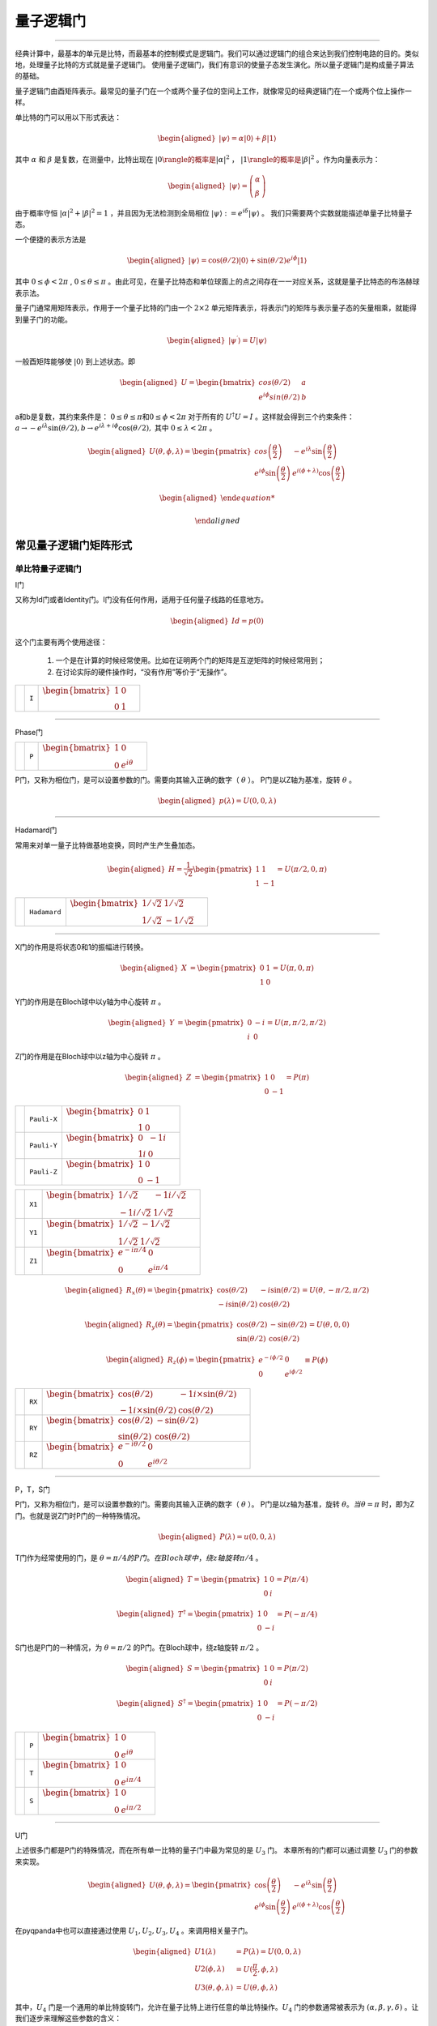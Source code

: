 量子逻辑门
====================
----

经典计算中，最基本的单元是比特，而最基本的控制模式是逻辑门。我们可以通过逻辑门的组合来达到我们控制电路的目的。类似地，处理量子比特的方式就是量子逻辑门。
使用量子逻辑门，我们有意识的使量子态发生演化。所以量子逻辑门是构成量子算法的基础。

量子逻辑门由酉矩阵表示。最常见的量子门在一个或两个量子位的空间上工作，就像常见的经典逻辑门在一个或两个位上操作一样。

单比特的门可以用以下形式表达：

.. math::
   \begin{aligned}
      |\psi\rangle=\alpha|0\rangle+\beta|1\rangle
   \end{aligned}

其中 :math:`\alpha` 和 :math:`\beta` 是复数，在测量中，比特出现在 :math:`|0\rangle的概率是|\alpha|^2` ， :math:`|1\rangle的概率是|\beta|^2` 。作为向量表示为：

.. math::
   \begin{aligned}
      |\psi\rangle=\left(\begin{array}{l}\alpha \\ \beta\end{array}\right)
   \end{aligned}

由于概率守恒 :math:`|\alpha|^2+|\beta|^2=1` ，并且因为无法检测到全局相位 :math:`|\psi\rangle:=e^{i\delta}|\psi\rangle` 。 我们只需要两个实数就能描述单量子比特量子态。

一个便捷的表示方法是

.. math::
   \begin{aligned}
      |\psi\rangle=\cos(\theta/2)|0\rangle+\sin(\theta/2)e^{i\phi}|1\rangle 
   \end{aligned}

其中 :math:`0\leq\phi<2\pi` , :math:`0\leq\theta\leq\pi` 。由此可见，在量子比特态和单位球面上的点之间存在一一对应关系，这就是量子比特态的布洛赫球表示法。


量子门通常用矩阵表示，作用于一个量子比特的门由一个 :math:`2\times2` 单元矩阵表示，将表示门的矩阵与表示量子态的矢量相乘，就能得到量子门的功能。

.. math::
   \begin{aligned}
      |\psi^{\prime}\rangle=U|\psi\rangle 
   \end{aligned}

一般酉矩阵能够使 :math:`|0\rangle` 到上述状态。即

.. math::
   \begin{aligned}
      U=\begin{bmatrix} cos(\theta/2) & a \\ e^{i\phi}sin(\theta/2) & b \end{bmatrix}\quad
   \end{aligned}   


a和b是复数，其约束条件是： :math:`0\leq\theta\leq\pi\mathrm 和 0\leq\phi<2\pi` 对于所有的 :math:`U^\dagger U=I` 。这样就会得到三个约束条件： :math:`a\to-e^{i\lambda}\sin(\theta/2), b\to e^{i\lambda+i\phi}\cos(\theta/2),` 其中 :math:`0\leq\lambda<2\pi` 。


.. math::
   \begin{aligned}
      U(\theta,\phi,\lambda)=\begin{pmatrix} cos\left(\frac\theta2\right) & -e^{i\lambda}\sin\left(\frac\theta2\right) \\ e^{i\phi}\sin\left(\frac\theta2\right) & e^{i(\phi+\lambda)}\cos\left(\frac\theta2\right)\end{pmatrix}
   \end{aligned}


.. math::
   \begin{aligned}

   \end{aligned}



常见量子逻辑门矩阵形式
--------------------------------------

.. |I| image:: images/QGate_I.png
   :width: 50px
   :height: 50px

.. |H| image:: images/QGate_H.png
   :width: 50px
   :height: 50px

.. |T| image:: images/QGate_T.png
   :width: 50px
   :height: 50px

.. |S| image:: images/QGate_S.png
   :width: 50px
   :height: 50px

.. |X| image:: images/QGate_X.png
   :width: 50px
   :height: 50px

.. |Y| image:: images/QGate_Y.png
   :width: 50px
   :height: 50px
   
.. |Z| image:: images/QGate_Z.png
   :width: 50px
   :height: 50px

.. |X1| image:: images/QGate_X1.png
   :width: 50px
   :height: 50px

.. |Y1| image:: images/QGate_Y1.png
   :width: 50px
   :height: 50px
   
.. |Z1| image:: images/QGate_Z1.png
   :width: 50px
   :height: 50px

.. |RX| image:: images/QGate_RX.png
   :width: 50px
   :height: 50px

.. |RY| image:: images/QGate_RY.png
   :width: 50px
   :height: 50px

.. |RZ| image:: images/QGate_RZ.png
   :width: 50px
   :height: 50px

.. |P| image:: images/QGate_P.png
   :width: 50px
   :height: 50px

.. |U1| image:: images/QGate_U1.png
   :width: 50px
   :height: 50px

.. |U2| image:: images/QGate_U2.png
   :width: 50px
   :height: 50px

.. |U3| image:: images/QGate_U3.png
   :width: 50px
   :height: 50px

.. |U4| image:: images/QGate_U4.png
   :width: 50px
   :height: 50px

.. |CNOT| image:: images/QGate_CNOT.png
   :width: 50px
   :height: 50px

.. |CR| image:: images/QGate_CR.png
   :width: 50px
   :height: 50px

.. |iSWAP| image:: images/QGate_iSWAP.png
   :width: 50px
   :height: 50px

.. |SWAP| image:: images/QGate_SWAP.png
   :width: 50px
   :height: 50px

.. |CZ| image:: images/QGate_CZ.png
   :width: 50px
   :height: 50px

.. |CU| image:: images/QGate_CU.png
   :width: 50px
   :height: 50px

.. |RXX| image:: images/QGate_RXX.png
   :width: 50px
   :height: 50px

.. |RYY| image:: images/QGate_RYY.png
   :width: 50px
   :height: 50px

.. |RZZ| image:: images/QGate_RZZ.png
   :width: 50px
   :height: 50px

.. |RZX| image:: images/QGate_RZX.png
   :width: 50px
   :height: 50px

.. |Toffoli| image:: images/QGate_Toff.png
   :width: 50px
   :height: 50px




单比特量子逻辑门
~~~~~~~~~~~~~~~~~~~~~~~~~~~

I门

又称为Id门或者Identity门。I门没有任何作用，适用于任何量子线路的任意地方。

.. math::
   \begin{aligned}
      Id = p(0)
   \end{aligned}

这个门主要有两个使用途径：

	#. 一个是在计算的时候经常使用。比如在证明两个门的矩阵是互逆矩阵的时候经常用到；
	#. 在讨论实际的硬件操作时，“没有作用”等价于“无操作”。

======================================================== ======================= =========================================================================================================================================================================
| |I|                                                     | ``I``                     | :math:`\begin{bmatrix} 1 & 0 \\ 0 & 1 \end{bmatrix}\quad`
======================================================== ======================= =========================================================================================================================================================================



-----------

Phase门

======================================================== ======================= =========================================================================================================================================================================
| |P|                                                     | ``P``                     | :math:`\begin{bmatrix} 1 & 0 \\ 0 & e^{i\theta} \end{bmatrix}\quad`
======================================================== ======================= =========================================================================================================================================================================

P门，又称为相位门，是可以设置参数的门。需要向其输入正确的数字（ :math:`\theta` ）。
P门是以Z轴为基准，旋转 :math:`\theta` 。


.. math::   
   \begin{aligned}
      p(\lambda)= U(0, 0, \lambda)
   \end{aligned}


-----------

Hadamard门

常用来对单一量子比特做基地变换，同时产生产生叠加态。

.. math::   
   \begin{aligned}
   H = 
      \frac{1}{\sqrt{2}}
       \begin{pmatrix}
         1 & 1\\
         1 & -1
       \end{pmatrix}= U(\pi/2,0,\pi)
   \end{aligned}


======================================================== ======================= =========================================================================================================================================================================
| |H|                                                     | ``Hadamard``              | :math:`\begin{bmatrix} 1/\sqrt {2} & 1/\sqrt {2} \\ 1/\sqrt {2} & -1/\sqrt {2} \end{bmatrix}\quad`
======================================================== ======================= =========================================================================================================================================================================

-----------

X门的作用是将状态0和1的振幅进行转换。

.. math::   
   \begin{aligned}
   X  &=  
      \begin{pmatrix}
         0 & 1\\
         1 & 0
      \end{pmatrix}= U(\pi,0,\pi)
   \end{aligned}

Y门的作用是在Bloch球中以y轴为中心旋转 :math:`\pi` 。

.. math::   
   \begin{aligned}
   Y  &= 
      \begin{pmatrix}
         0 & -i\\
         i & 0
      \end{pmatrix}=U(\pi,\pi/2,\pi/2)
   \end{aligned}

Z门的作用是在Bloch球中以z轴为中心旋转 :math:`\pi` 。

.. math::   
   \begin{aligned}
   Z  &= 
      \begin{pmatrix}
         1 & 0\\
         0 & -1
      \end{pmatrix}=P(\pi)
   \end{aligned}


======================================================== ======================= =========================================================================================================================================================================

| |X|                                                     | ``Pauli-X``               | :math:`\begin{bmatrix} 0 & 1 \\ 1 & 0 \end{bmatrix}\quad`
| |Y|                                                     | ``Pauli-Y``               | :math:`\begin{bmatrix} 0 & -1i \\ 1i & 0 \end{bmatrix}\quad`
| |Z|                                                     | ``Pauli-Z``               | :math:`\begin{bmatrix} 1 & 0 \\ 0 & -1 \end{bmatrix}\quad`

======================================================== ======================= =========================================================================================================================================================================

======================================================== ======================= =========================================================================================================================================================================
| |X1|                                                    | ``X1``                    | :math:`\begin{bmatrix} 1/\sqrt {2} & -1i/\sqrt {2} \\ -1i/\sqrt {2} & 1/\sqrt {2} \end{bmatrix}\quad`
| |Y1|                                                    | ``Y1``                    | :math:`\begin{bmatrix} 1/\sqrt {2} & -1/\sqrt {2} \\ 1/\sqrt {2} & 1/\sqrt {2} \end{bmatrix}\quad`
| |Z1|                                                    | ``Z1``                    | :math:`\begin{bmatrix} e^{-i\pi/4} & 0 \\ 0 & e^{i\pi/4} \end{bmatrix}\quad`
======================================================== ======================= =========================================================================================================================================================================

.. math::   
   \begin{aligned}
    R_x(\theta) =
      \begin{pmatrix}
         \cos(\theta/2) & -i\sin(\theta/2)\\
         -i\sin(\theta/2) & \cos(\theta/2)
      \end{pmatrix} = U(\theta, -\pi/2,\pi/2)
   \end{aligned}

.. math::   
   \begin{aligned}
    R_y(\theta) =
      \begin{pmatrix}
         \cos(\theta/2) & - \sin(\theta/2)\\
         \sin(\theta/2) & \cos(\theta/2)
      \end{pmatrix} =U(\theta,0,0)
   \end{aligned}


.. math::   
   \begin{aligned}
   R_z(\phi) = 
      \begin{pmatrix}
         e^{-i \phi/2} & 0 \\
         0 & e^{i \phi/2}
      \end{pmatrix}\equiv P(\phi)
   \end{aligned}


======================================================== ======================= =========================================================================================================================================================================
| |RX|                                                    | ``RX``                    | :math:`\begin{bmatrix} \cos(\theta/2) & -1i×\sin(\theta/2) \\ -1i×\sin(\theta/2) & \cos(\theta/2) \end{bmatrix}\quad`
| |RY|                                                    | ``RY``                    | :math:`\begin{bmatrix} \cos(\theta/2) & -\sin(\theta/2) \\ \sin(\theta/2) & \cos(\theta/2) \end{bmatrix}\quad`
| |RZ|                                                    | ``RZ``                    | :math:`\begin{bmatrix} e^{-i\theta/2} & 0 \\ 0 & e^{i\theta/2} \end{bmatrix}\quad`
======================================================== ======================= =========================================================================================================================================================================

-----------

P，T，S门 

P门，又称为相位门，是可以设置参数的门。需要向其输入正确的数字（ :math:`\theta` ）。
P门是以z轴为基准，旋转 :math:`\theta。当 \theta = \pi` 时，即为Z门。也就是说Z门时P门的一种特殊情况。


.. math::   
   \begin{aligned}
      P(\lambda)= u(0, 0, \lambda)
   \end{aligned}


T门作为经常使用的门，是 :math:`\theta = \pi/4 的P门。在Bloch球中，绕z轴旋转\pi/4` 。

.. math::   
   \begin{aligned}
    T =
      \begin{pmatrix}
         1 & 0\\
         0 & i
      \end{pmatrix}= P(\pi/4)
   \end{aligned}

.. math::
   \begin{aligned}
    T^{\dagger} =
      \begin{pmatrix}
         1 & 0\\
         0 & -i
      \end{pmatrix}= P(-\pi/4)
   \end{aligned}

S门也是P门的一种情况，为 :math:`\theta = \pi/2` 的P门。在Bloch球中，绕z轴旋转 :math:`\pi/2` 。

.. math::   
   \begin{aligned}
    S =
      \begin{pmatrix}
         1 & 0\\
         0 & i
      \end{pmatrix}= P(\pi/2)
   \end{aligned}

.. math::   
   \begin{aligned}
    S^{\dagger} = 
      \begin{pmatrix}
         1 & 0\\
         0 & -i
      \end{pmatrix}= P(-\pi/2)
   \end{aligned}

======================================================== ======================= =========================================================================================================================================================================

| |P|                                                     | ``P``                     | :math:`\begin{bmatrix} 1 & 0 \\ 0 & e^{i\theta} \end{bmatrix}\quad`
| |T|                                                     | ``T``                     | :math:`\begin{bmatrix} 1 & 0 \\ 0 & e^{i\pi / 4} \end{bmatrix}\quad`
| |S|                                                     | ``S``                     | :math:`\begin{bmatrix} 1 & 0 \\ 0 & e^{i\pi / 2} \end{bmatrix}\quad`
======================================================== ======================= =========================================================================================================================================================================

-----------


U门

上述很多门都是P门的特殊情况，而在所有单一比特的量子门中最为常见的是 :math:`U_3` 门。
本章所有的门都可以通过调整 :math:`U_3` 门的参数来实现。

.. math::
   \begin{aligned}
    U(\theta, \phi, \lambda) =
        \begin{pmatrix}
            \cos\left(\frac{\theta}{2}\right)          & -e^{i\lambda}\sin\left(\frac{\theta}{2}\right) \\
            e^{i\phi}\sin\left(\frac{\theta}{2}\right) & e^{i(\phi+\lambda)}\cos\left(\frac{\theta}{2}\right)
        \end{pmatrix}
   \end{aligned}


在pyqpanda中也可以直接通过使用 :math:`U_1, U_2, U_3, U_4` 。来调用相关量子门。

.. math::
   \begin{aligned}
      U1(\lambda) &= P(\lambda) = U(0, 0, \lambda) \\
      U2(\phi, \lambda) &= U(\frac{\pi}{2}, \phi, \lambda)\\ 
      U3(\theta, \phi, \lambda) &= U(\theta, \phi, \lambda)
   \end{aligned}

其中，:math:`U_4` 门是一个通用的单比特旋转门，允许在量子比特上进行任意的单比特操作。:math:`U_4` 门的参数通常被表示为 :math:`(\alpha, \beta, \gamma, \delta)` 。让我们逐步来理解这些参数的含义：

 :math:`\alpha` ：控制绕Z轴的旋转相位
参数 :math:`\alpha`  旋转轴相位，控制绕Z轴的旋转角度。

 :math:`\beta` ：控制绕Y轴的旋转相位
参数 :math:`\beta` 旋转轴相位，控制绕Y轴的旋转角度。

 :math:`\gamma` ：旋转角度
参数 :math:`\gamma` 旋转的角度，控制旋转的大小。它影响着整个旋转操作的幅度。

 :math:`\delta` ：全局相位
参数 :math:`\delta` 全局相位系数。

.. tabularcolumns:: |m{0.06\textwidth}<{\centering}|c|c|

.. list-table:: 
   :align: center
   :class: longtable 

   * - |U1|                                                    
     - ``U1``                    
     - :math:`\begin{bmatrix} 1 & 0 \\ 0 & e^{i\theta} \end{bmatrix}\quad`
   * - |U2|                                                    
     - ``U2``                    
     - :math:`\begin{bmatrix} 1/\sqrt {2} & -e^{i\lambda}/\sqrt {2} \\ e^{i\phi}/\sqrt {2} & e^{i\lambda+i\phi}/\sqrt {2} \end{bmatrix}\quad`
   * - |U3|                                                    
     - ``U3``                    
     - :math:`\begin{bmatrix} \cos(\theta/2) & -e^{i\lambda}x\sin(\theta/2) \\ e^{i\phi}x\sin(\theta/2) & e^{i\lambda+i\phi}x\cos(\theta/2) \end{bmatrix}\quad`
   * - |U4|                                                    
     - ``U4``                    
     - :math:`\begin{bmatrix} e^{i*(\alpha-(\beta+\delta)/2)}*cos(\gamma/2) & -e^{i*(\alpha-(\beta-\delta)/2)}*sin(\gamma/2) \\ e^{i*(\alpha+(\beta-\delta)/2)}*sin(\gamma/2) & e^{i*(\alpha+(\beta+\delta)/2)}*cos(\gamma/2) \end{bmatrix}\quad`

-----------


多比特量子逻辑门
~~~~~~~~~~~~~~~~~~~~~~~~~~~


量子计算机的空间随着量子比特的数量呈指数增长。对于 n 个量子比特，复向量空间的维数为 :math:`d=2^n` 。为了描述多量子比特系统的状态，张量积被用来 "粘合 "算子和基向量。

让我们先考虑一个双量子比特系统。给定两个分别作用于一个量子比特的算子 A 和 B，那么作用于两个量子比特的联合算子 :math:`A\otimes B` .

.. math::
   \begin{aligned}
      A\otimes B=\begin{pmatrix}A_{00}\begin{pmatrix}B_{00}&B_{01}\\B_{10}&B_{11}\end{pmatrix}&A_{01}\begin{pmatrix}B_{00}&B_{01}\\B_{10}&B_{11}\end{pmatrix}\\A_{10}\begin{pmatrix}B_{00}&B_{01}\\B_{10}&B_{11}\end{pmatrix}&A_{11}\begin{pmatrix}B_{00}&B_{01}\\B_{10}&B_{11}\end{pmatrix}\end{pmatrix}
   \end{aligned}

其中， :math:`A_{jk} 和 B_{lm}` 分别是A和B的矩阵元素。

与此类似，双量子比特系统的基向量也是通过单量子比特基向量的张量乘积形成的：

.. math::
   \begin{aligned}
      |00\rangle=\begin{pmatrix}1\begin{pmatrix}1\\0\end{pmatrix}\\0\begin{pmatrix}1\\0\end{pmatrix}\end{pmatrix}=\begin{pmatrix}1\\0\\0\\0\end{pmatrix}\quad|01\rangle=\begin{pmatrix}1\begin{pmatrix}0\\1\end{pmatrix}\\0\begin{pmatrix}0\\1\end{pmatrix}\end{pmatrix}=\begin{pmatrix}0\\1\\0\\0\end{pmatrix}
   \end{aligned}

.. math::
   \begin{aligned}
      |10\rangle=\begin{pmatrix}0\begin{pmatrix}1\\0\end{pmatrix}\\1\begin{pmatrix}1\\0\end{pmatrix}\end{pmatrix}=\begin{pmatrix}0\\0\\1\\0\end{pmatrix}\quad|11\rangle=\begin{pmatrix}0\begin{pmatrix}0\\1\end{pmatrix}\\1\begin{pmatrix}0\\1\end{pmatrix}\end{pmatrix}=\begin{pmatrix}0\\0\\0\\1\end{pmatrix}
   \end{aligned}

注意，我们为基向量的张量乘引入了一个简写 :math:`|0\rangle\otimes|0\rangle` 记作 :math:`\left|00\right\rangle` 。n 量子比特系统的状态可以用n维量子比特基向量的张量积来描述。请注意，2量子比特系统的基向量是4维的；如前所述，一般来说，n量子比特系统的基向量是 :math:`2^n` 维的。


大多数双量子比特门都属于受控类型（SWAP 门是个例外）。一般来说，受控双量子比特门 :math:`C_U` 的作用是，当第一个量子比特的状态处于 :math:`|1\rangle` 时，将单量子比特单元应用于第二个量子比特U。假设有一个矩阵U表示

.. math::
   \begin{aligned}
      U=\begin{pmatrix}u_{00}&u_{01}\\u_{10}&u_{11}\end{pmatrix}.
   \end{aligned}

我们可以计算出 :math:`C_U` 的作用如下。回顾一下，双量子比特系统的基向量排序为 :math:`|00\rangle,|01\rangle,|10\rangle,|11\rangle` 。假设控制量子比特是量子比特 :math:`q_0` 。如果控制量子比特是 :math:`|1\rangle` 的情况下，U则应作用于目标位。因此，在 :math:`C_U` 的作用下，基向量会根据以下公式进行变换

.. math::
   \begin{aligned}
      C_{U}: \underset{\text{qubit}~1}{\left|0\right\rangle}\otimes \underset{\text{qubit}~0}{\left|0\right\rangle} &\rightarrow \underset{\text{qubit}~1}{\left|0\right\rangle}\otimes \underset{\text{qubit}~0}{\left|0\right\rangle}
   \end{aligned}

.. math::
   \begin{aligned}
      C_{U}: \underset{\text{qubit}~1}{\left|0\right\rangle}\otimes \underset{\text{qubit}~0}{\left|1\right\rangle} &\rightarrow \underset{\text{qubit}~1}{\left|0\right\rangle}\otimes \underset{\text{qubit}~0}{\left|1\right\rangle}
   \end{aligned}

.. math::
   \begin{aligned}
      C_{U}: \underset{\text{qubit}~1}{\left|1\right\rangle}\otimes \underset{\text{qubit}~0}{\left|0\right\rangle} &\rightarrow \underset{\text{qubit}~1}{\left|1\right\rangle}\otimes \underset{\text{qubit}~0}{U\left|0\right\rangle}
   \end{aligned}

.. math::
   \begin{aligned}
      C_{U}: \underset{\text{qubit}~1}{\left|1\right\rangle}\otimes \underset{\text{qubit}~0}{\left|1\right\rangle} &\rightarrow \underset{\text{qubit}~1}{\left|1\right\rangle}\otimes \underset{\text{qubit}~0}{U\left|1\right\rangle}
   \end{aligned}



:math:`C_U` 的矩阵形式为:

.. math::
   \begin{aligned}
      \begin{equation}
      C_U = \begin{pmatrix}
         1 & 0 & 0  & 0 \\
         0 & 1 & 0 & 0 \\
         0 & 0 & u_{00} & u_{01} \\
         0 & 0 & u_{10} & u_{11}
         \end{pmatrix}
      \end{equation}
   \end{aligned}


============================================================ =========================== ========================================================================================================
| |CU|                                                        | ``CU``                    | :math:`\begin{bmatrix} 1 & 0 & 0 & 0  \\ 0 & 1 & 0 & 0 \\ 0 & 0 & u0 & u1 \\ 0 & 0 & u2 & u3 \end{bmatrix}\quad`
============================================================ =========================== ========================================================================================================

~~~~~~~~~~~~~~~~~~~~~~~~~~~

CNOT门

作用于两个量子比特的量子门，当第一个量子比特（控制位）为 |1⟩的时候，对第二个量子比特施加一个X门的效果。
所以CNOT在很多文献中也称为CX门。 
 
============================================================ =========================== ========================================================================================================
| |CNOT|                                                      | ``CNOT``                  | :math:`\begin{bmatrix} 1 & 0 & 0 & 0  \\ 0 & 1 & 0 & 0 \\ 0 & 0 & 0 & 1 \\ 0 & 0 & 1 & 0 \end{bmatrix}\quad`
============================================================ =========================== ========================================================================================================

-----------

CZ门

如果控制量子比特是 |1⟩的时候，受控 Z 门会翻转目标量子比特的相位。无论控制量子位是 MSB 还是 LSB，矩阵看起来都是一样的：

.. math::
   \begin{aligned}
    C_Z = 
      \begin{pmatrix}
         1 & 0 & 0 & 0\\
         0 & 1 & 0 & 0\\
         0 & 0 & 1 & 0\\
         0 & 0 & 0 & -1
      \end{pmatrix}
   \end{aligned}

============================================================ =========================== ========================================================================================================
| |CZ|                                                        | ``CZ``                    | :math:`\begin{bmatrix} 1 & 0 & 0 & 0  \\ 0 & 1 & 0 & 0 \\ 0 & 0 & 1 & 0 \\ 0 & 0 & 0 & -1 \end{bmatrix}\quad`
============================================================ =========================== ========================================================================================================

-----------

SWAP门

SWAP 门交换两个量子比特。它将基向量变换为

.. math::
   \begin{aligned}
      \left|00\right\rangle \rightarrow \left|00\right\rangle~,~\left|01\right\rangle \rightarrow \left|10\right\rangle~,~\left|10\right\rangle \rightarrow \left|01\right\rangle~,~\left|11\right\rangle \rightarrow \left|11\right\rangle
   \end{aligned}

============================================================ =========================== ========================================================================================================
| |SWAP|                                                      | ``SWAP``                  | :math:`\begin{bmatrix} 1 & 0 & 0 & 0  \\ 0 & 0 & 1 & 0 \\ 0 & 1 & 0 & 0 \\ 0 & 0 & 0 & 1 \end{bmatrix}\quad`
============================================================ =========================== ========================================================================================================

-----------

受控相位旋转CR门

如果两个量子比特都处于 :math:`\left|11\right\rangle` 状态，则进行相位旋转。无论控制比特是 MSB 还是 LSB，矩阵看起来都是一样的。

============================================================ =========================== ========================================================================================================
| |CR|                                                        | ``CR``                    | :math:`\begin{bmatrix} 1 & 0 & 0 & 0  \\ 0 & 1 & 0 & 0 \\ 0 & 0 & 1 & 0 \\ 0 & 0 & 0 & e^{i\theta} \end{bmatrix}\quad`
============================================================ =========================== ========================================================================================================

-----------

============================================================ =========================== ========================================================================================================
| |iSWAP|                                                     | ``iSWAP``                 | :math:`\begin{bmatrix} 1 & 0 & 0 & 0  \\ 0 & \cos(\theta) & i×\sin(\theta) & 0 \\ 0 & i×\sin(\theta) & \cos(\theta) & 0 \\ 0 & 0 & 0 & 1 \end{bmatrix}\quad`
| |RXX|                                                       | ``RXX``                   | :math:`\begin{bmatrix} \cos(\theta/2) & 0 & 0 & -i\sin(\theta/2)  \\ 0 & \cos(\theta/2) & -i\sin(\theta/2) & 0 \\ 0 & -i\sin(\theta/2) & \cos(\theta/2) & 0 \\ -i\sin(\theta/2) & 0 & 0 & \cos(\theta/2) \end{bmatrix}\quad`
| |RYY|                                                       | ``RYY``                   | :math:`\begin{bmatrix} \cos(\theta/2) & 0 & 0 & i\sin(\theta/2)  \\ 0 & \cos(\theta/2) & -i\sin(\theta/2) & 0 \\ 0 & -i\sin(\theta/2) & \cos(\theta/2) & 0 \\ i\sin(\theta/2) & 0 & 0 & \cos(\theta/2) \end{bmatrix}\quad`
| |RZZ|                                                       | ``RZZ``                   | :math:`\begin{bmatrix} e^{-i\theta/2} & 0 & 0 & 0  \\ 0 & e^{i\theta/2} & 0 & 0 \\ 0 & 0 & e^{i\theta/2} & 0 \\ 0 & 0 & 0 & e^{-i\theta/2} \end{bmatrix}\quad`
| |RZX|                                                       | ``RZX``                   | :math:`\begin{bmatrix} \cos(\theta/2) & 0 & -i\sin(\theta/2) & 0  \\ 0 & \cos(\theta/2) & 0 & i\sin(\theta/2) \\ -i\sin(\theta/2) & 0 & \cos(\theta/2) & 0 \\ 0 & i\sin(\theta/2) & 0 & \cos(\theta/2) \end{bmatrix}\quad`
============================================================ =========================== ========================================================================================================

-----------

Toffoli门

如果前两个量子位都是 :math:`\left|1\right\rangle` ，托福利门就会翻转第三个量子位。

.. math::
   \begin{aligned}
      |abc\rangle\to|bc\oplus a\rangle\otimes|b\rangle\otimes|c\rangle.
   \end{aligned}


============================================================ =========================== ========================================================================================================
| |Toffoli|                                                   | ``Toffoli``               | :math:`\begin{bmatrix} 1 & 0 & 0 & 0 & 0 & 0 & 0 & 0 \\ 0 & 1 & 0 & 0 & 0 & 0 & 0 & 0 \\ 0 & 0 & 1 & 0 & 0 & 0 & 0 & 0 \\ 0 & 0 & 0 & 1 & 0 & 0 & 0 & 0 \\ 0 & 0 & 0 & 0 & 1 & 0 & 0 & 0  \\ 0 & 0 & 0 & 0 & 0 & 1 & 0 & 0 \\ 0 & 0 & 0 & 0 & 0 & 0 & 0 & 1  \\ 0 & 0 & 0 & 0 & 0 & 0 & 1 & 0 \\ \end{bmatrix}\quad`
============================================================ =========================== ========================================================================================================

-----------






.. _api_introduction:

QPanda 2把所有的量子逻辑门封装为API向用户提供使用，并可获得QGate类型的返回值。比如，您想要使用Hadamard门，就可以通过如下方式获得：

     .. code-block:: python
          
         from pyqpanda import *
         import numpy as np
         qvm = CPUQVM()
         qvm.init_qvm()
         qubits = qvm.qAlloc_many(4)
         h = H(qubits[0])

其中参数为目标比特，返回值为量子逻辑门

pyqpanda中支持的不含角度的单门有： ``I``、 ``H``、 ``T``、 ``S``、 ``X``、 ``Y``、 ``Z``、 ``X1``、 ``Y1``、 ``Z1``

qubit如何申请会在 :ref:`QuantumMachine` 部分介绍。

单门带有一个旋转角的逻辑门，例如RX门：

     .. code-block:: python
          
         rx = RX(qubits[0], np.pi/3)

第一个参数为目标比特，第二个参数为旋转角度 

pyqpanda中支持的单门带有一个旋转角度的逻辑门有： ``RX``、``RY``、``RZ``、``U1``、``P``
   

pyqpanda中还支持 ``U2``、``U3``、``U4`` 门，其用法如下：

      .. code-block:: python

         # U2(qubit, phi, lambda) 有两个角度
         u2 = U2(qubits[0], np.pi, np.pi/2) 

         # U3(qubit, theta, phi, lambda) 有三个角度
         u3 = U3(qubits[0], np.pi, np.pi/2, np.pi/4)
         
         # U4(qubit, alpha, beta, gamma, delta) 有四个角度
         u4 = U4(qubits[0], np.pi, np.pi/2, np.pi/4, np.pi/2)   

两比特量子逻辑门的使用和单比特量子逻辑门的用法相似，只不过是输入的参数不同，例如CNOT门：

     .. code-block:: python
          
         cnot = CNOT(qubits[0], qubits[1])

第一个参数为控制比特
第二个参数为目标比特 
注：两个比特不能相同

pyqpanda中支持的双门不含角度的逻辑门有： ``CNOT``、``CZ`` 、``SWAP``、``iSWAp``、``SqiSWAP``

双门带有旋转角度的门有：``CR``、``RXX`` 、``RYY``、``RZZ``、``RZX``，例如CR门：

      .. code-block:: python
            
         cr = CR(qubits[0], qubits[1], np.pi)

第一个参数为控制比特, 第二个参数为目标比特, 第三个参数为旋转角度 

支持CU门，使用方法如下：

      .. code-block:: python

         # CU(control, target, alpha, beta, gamma, delta) 有四个角度   
         cu = CU(qubits[0], qubits[1], np.pi, np.pi/2, np.pi/3, np.pi/4)

获得三量子逻辑门 ``Toffoli`` 的方式：

     .. code-block:: python

          toffoli = Toffoli(qubits[0], qubits[1], qubits[2])

三比特量子逻辑门Toffoli实际上是CCNOT门，前两个参数是控制比特，最后一个参数是目标比特。

接口介绍
----------------

在本章的开头介绍过，所有的量子逻辑门都是酉矩阵，那么您也可以对量子逻辑门做转置共轭操作，获得一个量子逻辑门 ``dagger`` 之后的量子逻辑门可以用下面的方法：

      .. code-block:: python
            
         rx_dagger = RX(qubits[0], np.pi).dagger()

或：

      .. code-block:: python

         rx_dagger = RX(qubits[0], np.pi)
         rx_dagger.set_dagger(True)

也可以为量子逻辑门添加控制比特,获得一个量子逻辑门 control 之后的量子逻辑门可以用下面的方法：

      .. code-block:: python

         qvec = [qubits[0], qubits[1]]
         rx_control = RX(qubits[2], np.pi).control(qvec)

或：

      .. code-block:: python

         qvec = [qubits[0], qubits[1]]
         rx_control = RX(qubits[2], np.pi)
         rx_control.set_control(qvec)

pyqpanda 还封装了一些比较方便的接口，会简化一些量子逻辑门的操作。

单门操作：

      .. code-block:: python

          cir = H(qubits)
          print(cir)

      .. code-block:: python

                   ┌─┐ 
         q_0:  |0>─┤H├ 
                   ├─┤ 
         q_1:  |0>─┤H├ 
                   ├─┤ 
         q_2:  |0>─┤H├ 
                   ├─┤ 
         q_3:  |0>─┤H├ 
                   └─┘       
        
    对多个量子比特添加H门

双门操作：
    
    .. code-block:: python

        cir = CNOT(qubits[0:3], qubits[1:4])
        print(cir)

    .. code-block:: python

        q_0:  |0>────■── ────── ────── 
                  ┌──┴─┐               
        q_1:  |0>─┤CNOT├ ───■── ────── 
                  └────┘ ┌──┴─┐        
        q_2:  |0>─────── ┤CNOT├ ───■── 
                         └────┘ ┌──┴─┐ 
        q_3:  |0>─────── ────── ┤CNOT├ 
                                └────┘
    对多个量子比特添加CNOT门

pyqpanda 还封装了自定义的QOracle逻辑门，通过传入一个由酉矩阵和对应的比特来构建一个QOracle逻辑门。

.. code-block:: python
         
    from pyqpanda import *

    if __name__ == "__main__":
        qvm = CPUQVM()
        qvm.init_qvm()
        qubits = qvm.qAlloc_many(3)
        prog1 = QProg()
        prog1 <<H(qubits[0]) <<CNOT(qubits[1],qubits[2])
        mat = get_matrix(prog1,True)
        prog = QProg()
        prog << QOracle([qubits[0],qubits[1],qubits[2]],mat)

        res1 = qvm.prob_run_dict(prog1,qubits)
        res2 = qvm.prob_run_dict(prog,qubits)

        # 打印测量结果
        print(res1)
        print(res2)

计算结果如下：

    .. code-block:: python
        
      {'000': 0.5000000000000001, '001': 0.5000000000000001, '010': 0.0, '011': 0.0, '100': 0.0, '101': 0.0, '110': 0.0, '111': 0.0}
      {'000': 0.4999999999999999, '001': 0.4999999999999999, '010': 0.0, '011': 0.0, '100': 0.0, '101': 0.0, '110': 0.0, '111': 0.0}


实例
----------------

以下实例主要是向您展现QGate类型接口的使用方式。

   .. code-block:: python

         from pyqpanda import *

         if __name__ == "__main__":
            qvm = CPUQVM()
            qvm.init_qvm()
            qubits = qvm.qAlloc_many(3)
            control_qubits = [qubits[0], qubits[1]]
            prog = QProg()

            # 构建量子程序
            prog << apply_QGate([qubits[0], qubits[1]], H) \
                  << H(qubits[0]).dagger() \
                  << X(qubits[2]).control(control_qubits)

            # 对量子程序进行概率测量
            result = qvm.prob_run_dict(prog, qubits, -1)

            # 打印测量结果
            print(result)

计算结果如下：

    .. code-block:: python
        
      {'000': 0.4999999999999894, '001': 0.0, '010': 0.4999999999999894, '011': 0.0, '100': 0.0, '101': 0.0, '110': 0.0, '111': 0.0}


